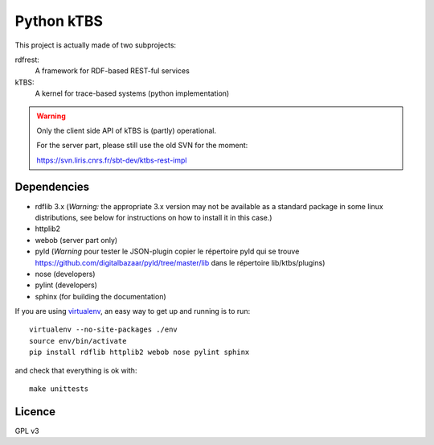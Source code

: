 ===========
Python kTBS
===========

This project is actually made of two subprojects:

rdfrest:
  A framework for RDF-based REST-ful services
kTBS:
  A kernel for trace-based systems (python implementation)

.. WARNING::

  Only the client side API of kTBS is (partly) operational.

  For the server part, please still use the old SVN for the moment:

  https://svn.liris.cnrs.fr/sbt-dev/ktbs-rest-impl

Dependencies
============

* rdflib 3.x (*Warning:* the appropriate 3.x version may not be
  available as a standard package in some linux distributions, see
  below for instructions on how to install it in this case.)
* httplib2
* webob (server part only)
* pyld (*Warning* pour tester le JSON-plugin copier le répertoire pyld qui se 
  trouve https://github.com/digitalbazaar/pyld/tree/master/lib dans le répertoire
  lib/ktbs/plugins)
* nose (developers)
* pylint (developers)
* sphinx (for building the documentation)

If you are using `virtualenv`_, an easy way to get up and running is to run::

  virtualenv --no-site-packages ./env
  source env/bin/activate
  pip install rdflib httplib2 webob nose pylint sphinx

and check that everything is ok with::

  make unittests

.. _virtualenv: http://pypi.python.org/pypi/virtualenv

Licence
=======

GPL v3
